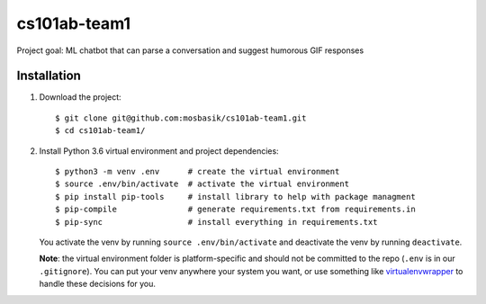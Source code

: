cs101ab-team1
===============

Project goal: ML chatbot that can parse a conversation and suggest humorous GIF
responses

Installation
------------

#. Download the project::

     $ git clone git@github.com:mosbasik/cs101ab-team1.git
     $ cd cs101ab-team1/

#. Install Python 3.6 virtual environment and project dependencies::

     $ python3 -m venv .env      # create the virtual environment
     $ source .env/bin/activate  # activate the virtual environment
     $ pip install pip-tools     # install library to help with package managment
     $ pip-compile               # generate requirements.txt from requirements.in
     $ pip-sync                  # install everything in requirements.txt

   You activate the venv by running ``source .env/bin/activate`` and deactivate
   the venv by running ``deactivate``.

   **Note**: the virtual environment folder is platform-specific and should not
   be committed to the repo (``.env`` is in our ``.gitignore``).  You can put
   your venv anywhere your system you want, or use something like
   virtualenvwrapper_ to handle these decisions for you.

.. _virtualenvwrapper: https://virtualenvwrapper.readthedocs.io/en/latest/
